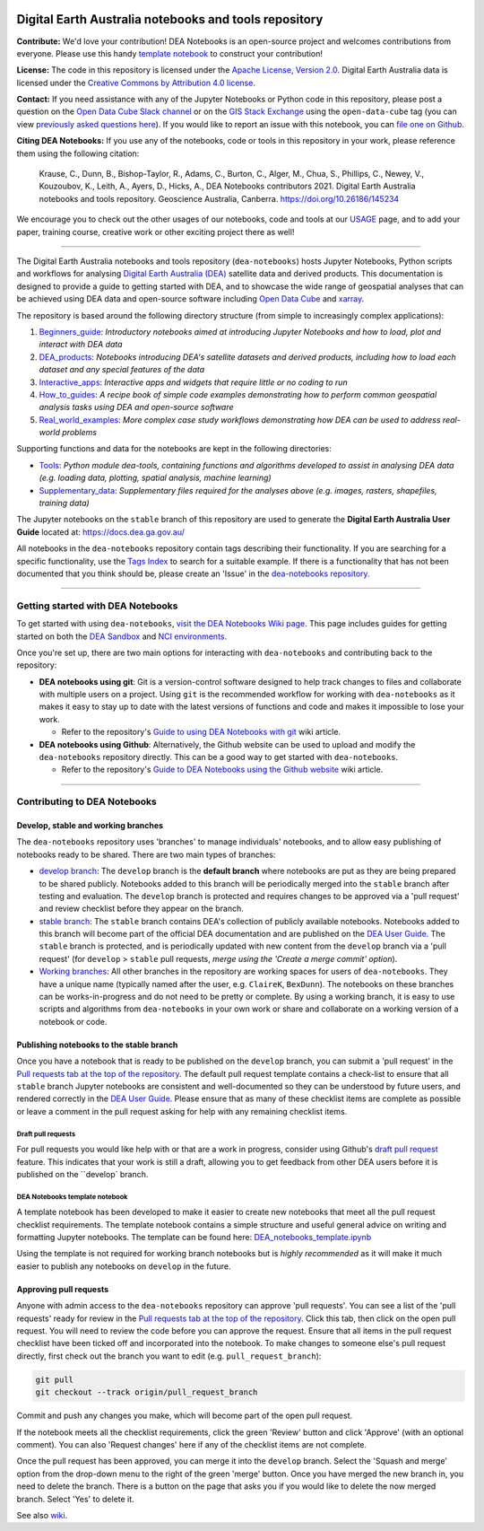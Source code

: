 .. Notebook Gallery Instructions:

.. image:: Supplementary_data/dea_logo_wide.jpg
  :width: 900
  :alt: Digital Earth Australia logo

Digital Earth Australia notebooks and tools repository
######################################################

.. image:: https://img.shields.io/badge/DOI-10.26186/145234-0e7fbf.svg
  :target: https://doi.org/10.26186/145234
  :alt: DOI
.. image:: https://img.shields.io/badge/License-Apache%202.0-blue.svg
  :target: https://opensource.org/licenses/Apache-2.0
  :alt: Apache license
.. image:: https://img.shields.io/pypi/v/dea-tools
  :target: https://pypi.org/project/dea-tools/
  :alt: PyPI
.. image:: https://github.com/GeoscienceAustralia/dea-notebooks/actions/workflows/test_notebooks.yml/badge.svg?branch=develop
  :target: https://github.com/GeoscienceAustralia/dea-notebooks/actions/workflows/test_notebooks.yml
  :alt: Notebook testing

**Contribute:** We'd love your contribution! DEA Notebooks is an open-source project and welcomes contributions from everyone. Please use this handy `template notebook <https://github.com/GeoscienceAustralia/dea-notebooks/blob/develop/DEA_notebooks_template.ipynb>`_ to construct your contribution!

**License:** The code in this repository is licensed under the `Apache License, Version 2.0 <https://www.apache.org/licenses/LICENSE-2.0>`_. Digital Earth Australia data is licensed under the `Creative Commons by Attribution 4.0 license <https://creativecommons.org/licenses/by/4.0/>`_.

**Contact:** If you need assistance with any of the Jupyter Notebooks or Python code in this repository, please post a question on the `Open Data Cube Slack channel <http://slack.opendatacube.org/>`_ or on the `GIS Stack Exchange <https://gis.stackexchange.com/questions/ask?tags=open-data-cube>`_ using the ``open-data-cube`` tag (you can view `previously asked questions here <https://gis.stackexchange.com/questions/tagged/open-data-cube>`_). If you would like to report an issue with this notebook, you can `file one on Github <https://github.com/GeoscienceAustralia/dea-notebooks>`_.

**Citing DEA Notebooks:** If you use any of the notebooks, code or tools in this repository in your work, please reference them using the following citation:

    Krause, C., Dunn, B., Bishop-Taylor, R., Adams, C., Burton, C., Alger, M., Chua, S., Phillips, C., Newey, V., Kouzoubov, K., Leith, A., Ayers, D., Hicks, A., DEA Notebooks contributors 2021. Digital Earth Australia notebooks and tools repository. Geoscience Australia, Canberra. https://doi.org/10.26186/145234
    
We encourage you to check out the other usages of our notebooks, code and tools at our `USAGE <https://github.com/GeoscienceAustralia/dea-notebooks/blob/stable/USAGE.rst>`_ page, and to add your paper, training course, creative work or other exciting project there as well!    

----------

The Digital Earth Australia notebooks and tools repository (``dea-notebooks``) hosts Jupyter Notebooks, Python scripts and workflows for analysing `Digital Earth Australia (DEA) <https://www.ga.gov.au/dea>`_ satellite data and derived products. This documentation is designed to provide a guide to getting started with DEA, and to showcase the wide range of geospatial analyses that can be achieved using DEA data and open-source software including `Open Data Cube <https://www.opendatacube.org/>`_ and `xarray <http://xarray.pydata.org/en/stable/>`_.

The repository is based around the following directory structure (from simple to increasingly complex applications):

1. `Beginners_guide <https://github.com/GeoscienceAustralia/dea-notebooks/tree/stable/Beginners_guide>`_: *Introductory notebooks aimed at introducing Jupyter Notebooks and how to load, plot and interact with DEA data*

2. `DEA_products <https://github.com/GeoscienceAustralia/dea-notebooks/tree/stable/DEA_products>`_: *Notebooks introducing DEA's satellite datasets and derived products, including how to load each dataset and any special features of the data*

3. `Interactive_apps <https://github.com/GeoscienceAustralia/dea-notebooks/tree/stable/Interactive_apps>`_: *Interactive apps and widgets that require little or no coding to run*

4. `How_to_guides <https://github.com/GeoscienceAustralia/dea-notebooks/tree/stable/How_to_guides>`_: *A recipe book of simple code examples demonstrating how to perform common geospatial analysis tasks using DEA and open-source software*

5. `Real_world_examples <https://github.com/GeoscienceAustralia/dea-notebooks/tree/stable/Real_world_examples>`_: *More complex case study workflows demonstrating how DEA can be used to address real-world problems*

Supporting functions and data for the notebooks are kept in the following directories:

- `Tools <https://github.com/GeoscienceAustralia/dea-notebooks/tree/stable/Tools>`_: *Python module dea-tools, containing functions and algorithms developed to assist in analysing DEA data (e.g. loading data, plotting, spatial analysis, machine learning)* 

- `Supplementary_data <https://github.com/GeoscienceAustralia/dea-notebooks/tree/stable/Supplementary_data>`_: *Supplementary files required for the analyses above (e.g. images, rasters, shapefiles, training data)*

The Jupyter notebooks on the ``stable`` branch of this repository are used to generate the **Digital Earth Australia User Guide** located at: `<https://docs.dea.ga.gov.au/>`_

All notebooks in the ``dea-notebooks`` repository contain tags describing their functionality. If you are searching for a specific functionality, use the `Tags Index <https://docs.dea.ga.gov.au/genindex.html>`_ to search for a suitable example. If there is a functionality that has not been documented that you think should be, please create an 'Issue' in the `dea-notebooks repository. <https://github.com/GeoscienceAustralia/dea-notebooks/issues>`_

----------

Getting started with DEA Notebooks
==================================

To get started with using ``dea-notebooks``, `visit the DEA Notebooks Wiki page <https://github.com/GeoscienceAustralia/dea-notebooks/wiki>`_. This page includes guides for getting started on both the `DEA Sandbox <https://github.com/GeoscienceAustralia/dea-notebooks/wiki#getting-started-on-the-dea-sandbox>`_ and `NCI environments <https://github.com/GeoscienceAustralia/dea-notebooks/wiki#getting-started-on-the-nci>`_.

Once you're set up, there are two main options for interacting with ``dea-notebooks`` and contributing back to the repository:

* **DEA notebooks using git**: Git is a version-control software designed to help track changes to files and collaborate with multiple users on a project. Using ``git`` is the recommended workflow for working with ``dea-notebooks`` as it makes it easy to stay up to date with the latest versions of functions and code and makes it impossible to lose your work. 

  * Refer to the repository's `Guide to using DEA Notebooks with git <https://github.com/GeoscienceAustralia/dea-notebooks/wiki/Guide-to-using-DEA-Notebooks-with-git>`_ wiki article.

* **DEA notebooks using Github**: Alternatively, the Github website can be used to upload and modify the ``dea-notebooks`` repository directly. This can be a good way to get started with ``dea-notebooks``. 

  * Refer to the repository's `Guide to DEA Notebooks using the Github website <https://github.com/GeoscienceAustralia/dea-notebooks/wiki/Guide-to-using-DEA-Notebooks-with-the-Github-website>`_ wiki article.

----------

Contributing to DEA Notebooks
=============================

Develop, stable and working branches
------------------------------------

The ``dea-notebooks`` repository uses 'branches' to manage individuals' notebooks, and to allow easy publishing of notebooks ready to be shared. There are two main types of branches:

* `develop branch <https://github.com/GeoscienceAustralia/dea-notebooks/tree/develop>`_: The ``develop`` branch is the **default branch** where notebooks are put as they are being prepared to be shared publicly. Notebooks added to this branch will be periodically merged into the ``stable`` branch after testing and evaluation. The ``develop`` branch is protected and requires changes to be approved via a 'pull request' and review checklist before they appear on the branch.
* `stable branch <https://github.com/GeoscienceAustralia/dea-notebooks/tree/stable>`_: The ``stable`` branch contains DEA's collection of publicly available notebooks. Notebooks added to this branch will become part of the official DEA documentation and are published on the `DEA User Guide <https://docs.dea.ga.gov.au/>`_. The ``stable`` branch is protected, and is periodically updated with new content from the ``develop`` branch via a 'pull request' (for ``develop`` > ``stable`` pull requests, *merge using the 'Create a merge commit' option*).
* `Working branches <https://github.com/GeoscienceAustralia/dea-notebooks/branches>`_: All other branches in the repository are working spaces for users of ``dea-notebooks``. They have a unique name (typically named after the user, e.g. ``ClaireK``, ``BexDunn``). The notebooks on these branches can be works-in-progress and do not need to be pretty or complete. By using a working branch, it is easy to use scripts and algorithms from ``dea-notebooks`` in your own work or share and collaborate on a working version of a notebook or code.

 
Publishing notebooks to the stable branch
-----------------------------------------

Once you have a notebook that is ready to be published on the ``develop`` branch, you can submit a 'pull request' in the `Pull requests tab at the top of the repository <https://github.com/GeoscienceAustralia/dea-notebooks/pulls>`_. The default pull request template contains a check-list to ensure that all ``stable`` branch Jupyter notebooks are consistent and well-documented so they can be understood by future users, and rendered correctly in the `DEA User Guide <https://docs.dea.ga.gov.au/>`_. Please ensure that as many of these checklist items are complete as possible or leave a comment in the pull request asking for help with any remaining checklist items.

Draft pull requests
^^^^^^^^^^^^^^^^^^^

For pull requests you would like help with or that are a work in progress, consider using Github's `draft pull request <https://github.blog/2019-02-14-introducing-draft-pull-requests/>`_ feature. This indicates that your work is still a draft, allowing you to get feedback from other DEA users before it is published on the ``develop` branch.

DEA Notebooks template notebook
^^^^^^^^^^^^^^^^^^^^^^^^^^^^^^^

A template notebook has been developed to make it easier to create new notebooks that meet all the pull request checklist requirements. The template notebook contains a simple structure and useful general advice on writing and formatting Jupyter notebooks. The template can be found here: `DEA_notebooks_template.ipynb <https://github.com/GeoscienceAustralia/dea-notebooks/blob/stable/DEA_notebooks_template.ipynb>`_

Using the template is not required for working branch notebooks but is *highly recommended* as it will make it much easier to publish any notebooks on ``develop`` in the future.

Approving pull requests
-----------------------

Anyone with admin access to the ``dea-notebooks`` repository can approve 'pull requests'. You can see a list of the 'pull requests' ready for review in the `Pull requests tab at the top of the repository <https://github.com/GeoscienceAustralia/dea-notebooks/pulls>`_. Click this tab, then click on the open pull request. You will need to review the code before you can approve the request. Ensure that all items in the pull request checklist have been ticked off and incorporated into the notebook. To make changes to someone else's pull request directly, first check out the branch you want to edit (e.g. ``pull_request_branch``):

.. code-block:: console

   git pull
   git checkout --track origin/pull_request_branch

Commit and push any changes you make, which will become part of the open pull request.

If the notebook meets all the checklist requirements, click the green 'Review' button and click 'Approve' (with an optional comment). You can also 'Request changes' here if any of the checklist items are not complete.

Once the pull request has been approved, you can merge it into the ``develop`` branch. Select the 'Squash and merge' option from the drop-down menu to the right of the green 'merge' button. Once you have merged the new branch in, you need to delete the branch. There is a button on the page that asks you if you would like to delete the now merged branch. Select 'Yes' to delete it.

See also `wiki <https://github.com/GeoscienceAustralia/dea-notebooks/wiki/Guide-to-using-DEA-Notebooks-with-git#reviewing-and-approving-a-pull-request>`_.
